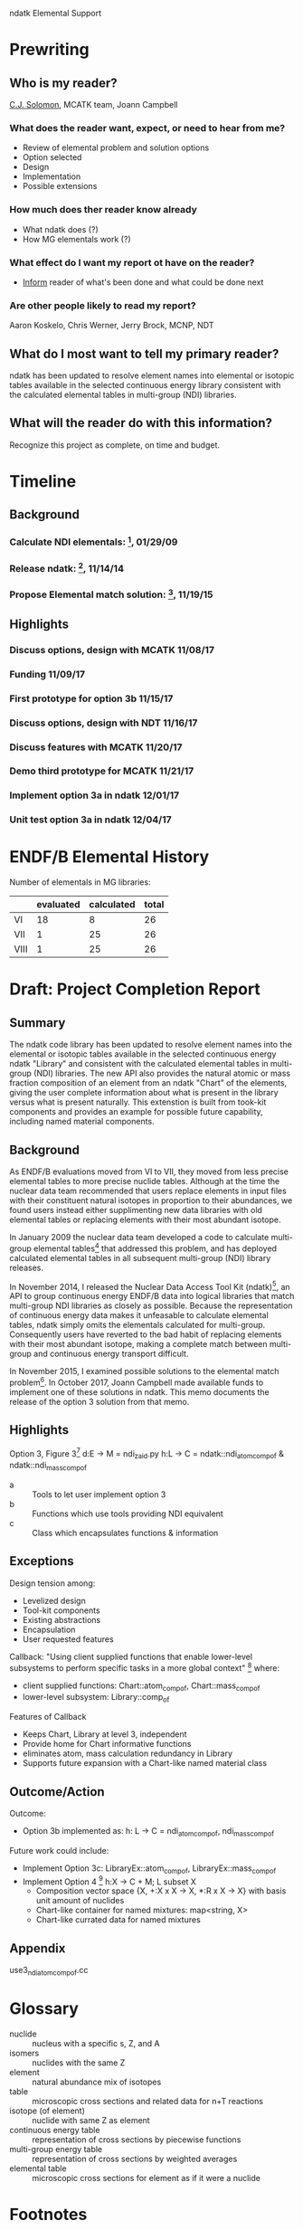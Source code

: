                       ndatk Elemental Support
#+STARTUP: content

* Prewriting 

** Who is my reader?

   _C.J. Solomon_, MCATK team, Joann Campbell

*** What does the reader want, expect, or need to hear from me?
    - Review of elemental problem and solution options
    - Option selected
    - Design
    - Implementation
    - Possible extensions

*** How much does ther reader know already
    - What ndatk does (?)
    - How MG elementals work (?)

*** What effect do I want my report ot have on the reader?
    - _Inform_ reader of what's been done and what could be done next

*** Are other people likely to read my report?
    Aaron Koskelo, Chris Werner, Jerry Brock, MCNP, NDT

** What do I most want to tell my primary reader? 

   ndatk has been updated to resolve element names into elemental or 
   isotopic tables available in the selected continuous energy library
   consistent with the calculated elemental tables in multi-group (NDI)
   libraries.

** What will the reader do with this information?
   Recognize this project as complete, on time and budget.

   
* Timeline

** Background

*** Calculate NDI elementals: [fn:1], 01/29/09
*** Release ndatk: [fn:2], 11/14/14
*** Propose Elemental match solution: [fn:3], 11/19/15

** Highlights

*** Discuss options, design with MCATK 11/08/17
*** Funding 11/09/17
*** First prototype for option 3b 11/15/17
*** Discuss options, design with NDT 11/16/17
*** Discuss features with MCATK 11/20/17
*** Demo third prototype for MCATK 11/21/17
*** Implement option 3a in ndatk 12/01/17
*** Unit test option 3a in ndatk 12/04/17



* ENDF/B Elemental History
  Number of elementals in MG libraries:
  |      | evaluated | calculated | total |
  |------+-----------+------------+-------|
  | VI   |        18 |          8 |    26 |
  | VII  |         1 |         25 |    26 |
  | VIII |         1 |         25 |    26 |
  #+TBLFM: $4=$2+$3



* Draft: Project Completion Report 

** Summary

   The ndatk code library has been updated to resolve element names
   into the elemental or isotopic tables available in the selected
   continuous energy ndatk "Library" and consistent with the
   calculated elemental tables in multi-group (NDI) libraries.  The
   new API also provides the natural atomic or mass fraction
   composition of an element from an ndatk "Chart" of the elements,
   giving the user complete information about what is present in the
   library versus what is present naturally.  This extenstion is built
   from took-kit components and provides an example for possible
   future capability, including named material components.
   

** Background

   As ENDF/B evaluations moved from VI to VII, they moved from less
   precise elemental tables to more precise nuclide tables.  Although
   at the time the nuclear data team recommended that users replace
   elements in input files with their constituent natural isotopes in
   proportion to their abundances, we found users instead either
   supplimenting new data libraries with old elemental tables or
   replacing elements with their most abundant isotope.  

   In January 2009 the nuclear data team developed a code to calculate
   multi-group elemental tables[fn:1] that addressed this
   problem, and has deployed calculated elemental tables in all
   subsequent multi-group (NDI) library releases.

   In November 2014, I released the Nuclear Data Access Tool Kit
   (ndatk)[fn:2], an API to group continuous energy ENDF/B data into
   logical libraries that match multi-group NDI libraries as closely
   as possible.  Because the representation of continuous energy data
   makes it unfeasable to calculate elemental tables, ndatk simply
   omits the elementals calculated for multi-group.  Consequently
   users have reverted to the bad habit of replacing elements with
   their most abundant isotope, making a complete match between
   multi-group and continuous energy transport difficult.
 
   In November 2015, I examined possible solutions to the elemental
   match problem[fn:3].  In October 2017, Joann Campbell made
   available funds to implement one of these solutions in ndatk. This
   memo documents the release of the option 3 solution from that memo.


** Highlights

   Option 3, Figure 3[fn:3]
   d:E -> M = ndi_zaid.py
   h:L -> C = ndatk::ndi_atom_comp_of & ndatk::ndi_mass_comp_of

   - a :: Tools to let user implement option 3
   - b :: Functions which use tools providing NDI equivalent
   - c :: Class which encapsulates functions & information


** Exceptions

   Design tension among:
   - Levelized design
   - Tool-kit components
   - Existing abstractions
   - Encapsulation
   - User requested features

   Callback: "Using client supplied functions that enable lower-level
   subsystems to perform specific tasks in a more global context" [fn:4]
   where:
   - client supplied functions: Chart::atom_comp_of, Chart::mass_comp_of
   - lower-level subsystem: Library::comp_of

   Features of Callback
   + Keeps Chart, Library at level 3, independent
   + Provide home for Chart informative functions
   + eliminates atom, mass calculation redundancy in Library
   + Supports future expansion with a Chart-like named material class


** Outcome/Action
   Outcome:
   - Option 3b implemented as:
     h: L -> C = ndi_atom_comp_of, ndi_mass_comp_of
   Future work could include:
   - Implement Option 3c: LibraryEx::atom_comp_of, 
     LibraryEx::mass_comp_of
   - Implement Option 4 [fn:3]
     h:X -> C + M; L subset X
     - Composition vector space {X, +:X x X -> X, *:R x X -> X}
       with basis unit amount of nuclides
     - Chart-like container for named mixtures: map<string, X>
     - Chart-like currated data for named mixtures


** Appendix
   use3_ndi_atom_comp_of.cc
   

* Glossary
  - nuclide :: nucleus with a specific s, Z, and A
  - isomers :: nuclides with the same Z
  - element :: natural abundance mix of isotopes
  - table :: microscopic cross sections and related data for n+T
             reactions
  - isotope (of element) :: nuclide with same Z as element
  - continuous energy table :: representation of cross sections by
       piecewise functions
  - multi-group energy table :: representation of cross sections by
       weighted averages
  - elemental table :: microscopic cross sections for element as if it
       were a nuclide


* Footnotes

[fn:1] Mark Gray, "NDI Elemental Data", X-1:09-25

[fn:2] Mark Gray, "The Nuclear Data Access Tool Kit", XCP-5:15-005

[fn:3] Mark Gray, "Proposed Solution to the Elemental Match Problem",
XCP-5:16-006

[fn:4] John Lakos, "Large-Scale C++ Software Design"



